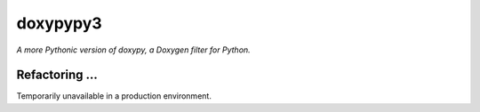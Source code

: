 doxypypy3
========

*A more Pythonic version of doxypy, a Doxygen filter for Python.*

Refactoring ... 
------

Temporarily unavailable in a production environment.
